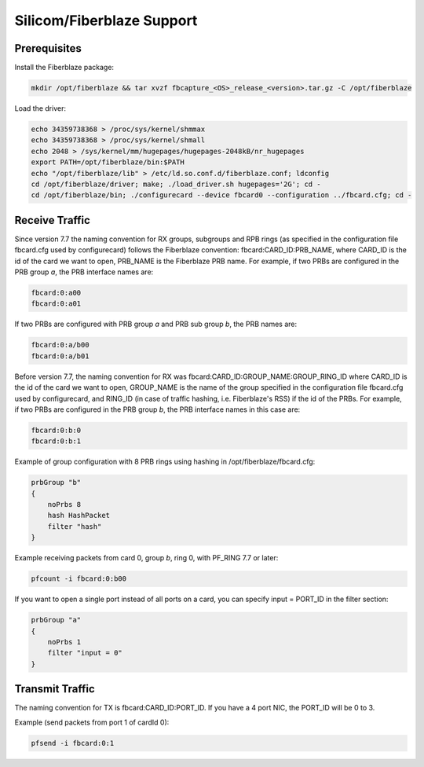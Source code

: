 Silicom/Fiberblaze Support
==========================

Prerequisites
-------------

Install the Fiberblaze package:

.. code-block:: console

   mkdir /opt/fiberblaze && tar xvzf fbcapture_<OS>_release_<version>.tar.gz -C /opt/fiberblaze

Load the driver:

.. code-block:: console

   echo 34359738368 > /proc/sys/kernel/shmmax
   echo 34359738368 > /proc/sys/kernel/shmall
   echo 2048 > /sys/kernel/mm/hugepages/hugepages-2048kB/nr_hugepages
   export PATH=/opt/fiberblaze/bin:$PATH
   echo "/opt/fiberblaze/lib" > /etc/ld.so.conf.d/fiberblaze.conf; ldconfig
   cd /opt/fiberblaze/driver; make; ./load_driver.sh hugepages='2G'; cd -
   cd /opt/fiberblaze/bin; ./configurecard --device fbcard0 --configuration ../fbcard.cfg; cd -

Receive Traffic
---------------

Since version 7.7 the naming convention for RX groups, subgroups and RPB rings (as specified 
in the configuration file fbcard.cfg used by configurecard) follows the Fiberblaze convention:
fbcard:CARD_ID:PRB_NAME, where CARD_ID is the id of the card we want to open, PRB_NAME is the 
Fiberblaze PRB name. 
For example, if two PRBs are configured in the PRB group *a*, the PRB interface names are:

.. code-block:: text

   fbcard:0:a00
   fbcard:0:a01

If two PRBs are configured with PRB group *a* and PRB sub group *b*, the PRB names are:

.. code-block:: text

   fbcard:0:a/b00
   fbcard:0:a/b01

Before version 7.7, the naming convention for RX was fbcard:CARD_ID:GROUP_NAME:GROUP_RING_ID
where CARD_ID is the id of the card we want to open, GROUP_NAME is the name of the group 
specified in the configuration file fbcard.cfg used by configurecard, and RING_ID (in case 
of traffic hashing, i.e. Fiberblaze's RSS) if the id of the PRBs. 
For example, if two PRBs are configured in the PRB group *b*, the PRB interface names in
this case are:

.. code-block:: text

   fbcard:0:b:0
   fbcard:0:b:1

Example of group configuration with 8 PRB rings using hashing in /opt/fiberblaze/fbcard.cfg:

.. code-block:: text

   prbGroup "b"
   {
       noPrbs 8
       hash HashPacket
       filter "hash"
   }

Example receiving packets from card 0, group *b*, ring 0, with PF_RING 7.7 or later:

.. code-block:: console

   pfcount -i fbcard:0:b00

If you want to open a single port instead of all ports on a card, you can specify 
input = PORT_ID in the filter section:

.. code-block:: console

   prbGroup "a"
   {
       noPrbs 1
       filter "input = 0"
   }

Transmit Traffic
----------------

The naming convention for TX is fbcard:CARD_ID:PORT_ID. If you have a 4 port NIC, the PORT_ID will be 0 to 3.

Example (send packets from port 1 of cardId 0):

.. code-block:: console

   pfsend -i fbcard:0:1

